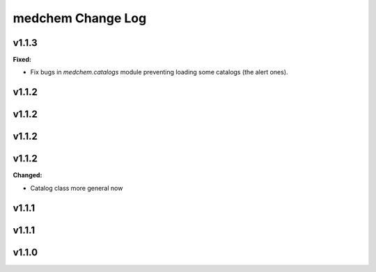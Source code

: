 ==================
medchem Change Log
==================

.. current developments

v1.1.3
====================

**Fixed:**

* Fix bugs in `medchem.catalogs` module preventing loading some catalogs (the alert ones).



v1.1.2
====================



v1.1.2
====================



v1.1.2
====================



v1.1.2
====================

**Changed:**

* Catalog class more general now



v1.1.1
====================



v1.1.1
====================



v1.1.0
====================


